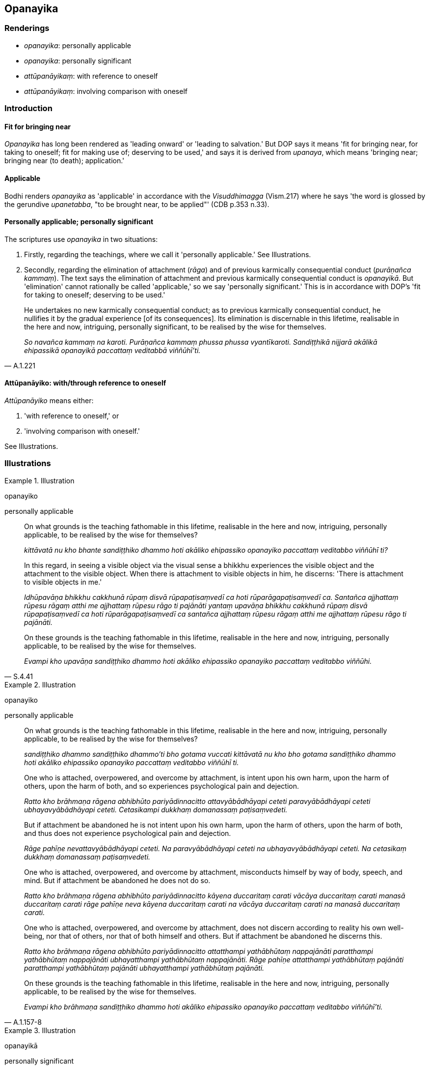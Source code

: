 == Opanayika

=== Renderings

- _opanayika_: personally applicable

- _opanayika_: personally significant

- _attūpanāyikaṃ_: with reference to oneself

- _attūpanāyikaṃ_: involving comparison with oneself

=== Introduction

==== Fit for bringing near

_Opanayika_ has long been rendered as 'leading onward' or 'leading to 
salvation.' But DOP says it means 'fit for bringing near, for taking to 
oneself; fit for making use of; deserving to be used,' and says it is derived 
from _upanaya_, which means 'bringing near; bringing near (to death); 
application.'

==== Applicable

Bodhi renders _opanayika_ as 'applicable' in accordance with the 
_Visuddhimagga_ (Vism.217) where he says 'the word is glossed by the gerundive 
_upanetabba_, "to be brought near, to be applied"' (CDB p.353 n.33).

==== Personally applicable; personally significant

The scriptures use _opanayika_ in two situations:

1. Firstly, regarding the teachings, where we call it 'personally applicable.' 
See Illustrations.

2. Secondly, regarding the elimination of attachment (_rāga_) and of previous 
karmically consequential conduct (_purāṇañca kammaṃ_). The text says the 
elimination of attachment and previous karmically consequential conduct is 
_opanayikā_. But 'elimination' cannot rationally be called 'applicable,' so we 
say 'personally significant.' This is in accordance with DOP's 'fit for taking 
to oneself; deserving to be used.'

[quote, A.1.221]
____
He undertakes no new karmically consequential conduct; as to previous 
karmically consequential conduct, he nullifies it by the gradual experience [of 
its consequences]. Its elimination is discernable in this lifetime, realisable 
in the here and now, intriguing, personally significant, to be realised by the 
wise for themselves.

_So navañca kammaṃ na karoti. Purāṇañca kammaṃ phussa phussa 
vyantīkaroti. Sandiṭṭhikā nijjarā akālikā ehipassikā opanayikā 
paccattaṃ veditabbā viññūhī'ti._
____

==== Attūpanāyiko: with/through reference to oneself

_Attūpanāyiko_ means either:

1. 'with reference to oneself,' or

2. 'involving comparison with oneself.'

See Illustrations.

=== Illustrations

.Illustration
====
opanayiko

personally applicable
====

____
On what grounds is the teaching fathomable in this lifetime, realisable in the 
here and now, intriguing, personally applicable, to be realised by the wise for 
themselves?

_kittāvatā nu kho bhante sandiṭṭhiko dhammo hoti akāliko ehipassiko 
opanayiko paccattaṃ veditabbo viññūhī ti?_
____

____
In this regard, in seeing a visible object via the visual sense a bhikkhu 
experiences the visible object and the attachment to the visible object. When 
there is attachment to visible objects in him, he discerns: 'There is 
attachment to visible objects in me.'

_Idhūpavāṇa bhikkhu cakkhunā rūpaṃ disvā rūpapaṭisaṃvedī ca hoti 
rūparāgapaṭisaṃvedī ca. Santañca ajjhattaṃ rūpesu rāgaṃ atthi me 
ajjhattaṃ rūpesu rāgo ti pajānāti yantaṃ upavāṇa bhikkhu cakkhunā 
rūpaṃ disvā rūpapaṭisaṃvedī ca hoti rūparāgapaṭisaṃvedī ca 
santañca ajjhattaṃ rūpesu rāgaṃ atthi me ajjhattaṃ rūpesu rāgo ti 
pajānāti._
____

[quote, S.4.41]
____
On these grounds is the teaching fathomable in this lifetime, realisable in the 
here and now, intriguing, personally applicable, to be realised by the wise for 
themselves.

_Evampi kho upavāṇa sandiṭṭhiko dhammo hoti akāliko ehipassiko 
opanayiko paccattaṃ veditabbo viññūhi._
____

.Illustration
====
opanayiko

personally applicable
====

____
On what grounds is the teaching fathomable in this lifetime, realisable in the 
here and now, intriguing, personally applicable, to be realised by the wise for 
themselves?

_sandiṭṭhiko dhammo sandiṭṭhiko dhammo'ti bho gotama vuccati 
kittāvatā nu kho bho gotama sandiṭṭhiko dhammo hoti akāliko ehipassiko 
opanayiko paccattaṃ veditabbo viññūhī ti._
____

____
One who is attached, overpowered, and overcome by attachment, is intent upon 
his own harm, upon the harm of others, upon the harm of both, and so 
experiences psychological pain and dejection.

_Ratto kho brāhmaṇa rāgena abhibhūto pariyādinnacitto attavyābādhāyapi 
ceteti paravyābādhāyapi ceteti ubhayavyābādhāyapi ceteti. Cetasikampi 
dukkhaṃ domanassaṃ paṭisaṃvedeti._
____

____
But if attachment be abandoned he is not intent upon his own harm, upon the 
harm of others, upon the harm of both, and thus does not experience 
psychological pain and dejection.

_Rāge pahīṇe nevattavyābādhāyapi ceteti. Na paravyābādhāyapi ceteti 
na ubhayavyābādhāyapi ceteti. Na cetasikaṃ dukkhaṃ domanassaṃ 
paṭisaṃvedeti._
____

____
One who is attached, overpowered, and overcome by attachment, misconducts 
himself by way of body, speech, and mind. But if attachment be abandoned he 
does not do so.

_Ratto kho brāhmaṇa rāgena abhibhūto pariyādinnacitto kāyena 
duccaritaṃ carati vācāya duccaritaṃ carati manasā duccaritaṃ carati 
rāge pahīṇe neva kāyena duccaritaṃ carati na vācāya duccaritaṃ 
carati na manasā duccaritaṃ carati._
____

____
One who is attached, overpowered, and overcome by attachment, does not discern 
according to reality his own well-being, nor that of others, nor that of both 
himself and others. But if attachment be abandoned he discerns this.

_Ratto kho brāhmaṇa rāgena abhibhūto pariyādinnacitto attatthampi 
yathābhūtaṃ nappajānāti paratthampi yathābhūtaṃ nappajānāti 
ubhayatthampi yathābhūtaṃ nappajānāti. Rāge pahīṇe attatthampi 
yathābhūtaṃ pajānāti paratthampi yathābhūtaṃ pajānāti ubhayatthampi 
yathābhūtaṃ pajānāti._
____

[quote, A.1.157-8]
____
On these grounds is the teaching fathomable in this lifetime, realisable in the 
here and now, intriguing, personally applicable, to be realised by the wise for 
themselves.

_Evampi kho brāhmaṇa sandiṭṭhiko dhammo hoti akāliko ehipassiko 
opanayiko paccattaṃ veditabbo viññūhī'ti._
____

.Illustration
====
opanayikā

personally significant
====

____
There are, headman, these three kinds of elimination that are discernable in 
this lifetime, realisable in the here and now, intriguing, personally 
significant, to be realised by the wise for themselves. What three?

_Tisso imā gāmaṇi sandiṭṭhikā nijjarā akālikā ehipassikā 
opanayikā paccattaṃ veditabbā viññūhi. Katamā tisso:_
____

____
Someone is attached, and because of attachment he is intent upon his own harm, 
upon the harm of others, upon the harm of both.

_Yaṃ ratto rāgādhikaraṇaṃ attavyābādhāyapi ceteti 
paravyābādhāyapi ceteti ubhayavyābādhāyapi ceteti_
____

____
When attachment is abandoned, he is not intent upon his own harm, or the harm 
of others, or the harm of both.

_rāge pahīne neva attavyābādhāyapi ceteti na paravyābādhāyapi ceteti na 
ubhayavyābādhāyapi ceteti._
____

[quote, S.4.339]
____
Its elimination is discernable in this lifetime, realisable in the here and 
now, intriguing, personally significant, to be realised by the wise for 
themselves.

_Sandiṭṭhikā nijjarā akālikā ehipassikā opanayikā paccattaṃ 
veditabbā viññūhi._
____

.Illustration
====
attūpanāyikaṃ

with reference to himself
====

[quote, Vin.3.91]
____
If a bhikkhu, though not recalling it, should claim with reference to himself a 
superhuman attainment of knowledge and vision that is worthy of the Noble Ones, 
saying "Thus I know; thus I see."..

_Yo pana bhikkhu anabhijānaṃ uttarimanussadhammaṃ attūpanāyikaṃ 
alamariyañāṇadassanaṃ samudācareyya Iti jānāmi iti passāmī ti...._
____

Comment:

The rule continues in a way that is not significant, as follows:

____
.'.. then, whether or not he is later interrogated about it, fallen and seeking 
purification, he says "Friends, though not knowing, I said 'I know'; though not 
seeing, I said 'I see.' I boasted vainly and falsely"; unless it was from 
over-estimation, he is pārājika, no longer in communion.

_tato aparena samayena samanuggāhiyamāno vā asamanuggāhiyamāno vā āpanno 
visuddhāpekkho evaṃ vadeyya Ajānam evaṃ āvuso avacaṃ jānāmi'; 
apassaṃ passāmi.' Tucchaṃ musā vilapin ti. Aññatra adhimānā ayampi 
pārājiko hoti asaṃvāso._
____

.Illustration
====
attūpanāyikaṃ

involving comparison with oneself
====

____
I will expound for your benefit a systematic exposition of the teaching that 
involves a comparison with oneself.

_Attūpanāyikaṃ vo gahapatayo dhammapariyāyaṃ desissāmī ti_
____

____
What is the systematic exposition of the teaching that involves a comparison 
with oneself?

_Katamo ca gahapatayo attūpanāyiko dhammapariyāyo:_
____

____
In this regard, householders, a noble disciple reflects thus: 'I am one who 
wishes to live, who does not wish to die; I desire happiness and loathe pain. 
Since I am one who wishes to live... and loathe pain, if someone were to take 
my life, that would not be agreeable and pleasing to me.

_idha gahapatayo ariyasāvako iti paṭisañcikkhati ahaṃ khosmi jīvitukāmo 
amaritukāmo sukhakāmo dukkhapaṭikkūlo. Yo kho maṃ jīvitukāmaṃ 
amaritukāmaṃ sukhakāmaṃ dukkhapaṭikkūlaṃ jīvitā voropeyya na me 
taṃ assa piyaṃ manāpaṃ_
____

____
Now if I were to take the life of another -- of one who wishes to live, who 
does not wish to die, who desires happiness and loathes pain -- that would not 
be agreeable and pleasing to the other either. What is disagreeable and 
displeasing to me is disagreeable and displeasing to the other too. How can I 
inflict upon another what is disagreeable and displeasing to me?'

_ahañceva kho pana paraṃ jīvitukāmaṃ. Sukhakāmaṃ 
dukkhapaṭikkūlaṃ jīvitā voropeyya parassapi taṃ assa appiyaṃ 
amanāpaṃ. Yo kho myāyaṃ dhammo appiyo amanāpo. Parassapeso dhammo appiyo 
amanāpo. Yo kho myāyaṃ dhammo appiyo amanāpo kathāhaṃ paraṃ tena 
saṃyojeyyanti_
____

[quote, S.5.354]
____
In reflecting thus, he himself abstains from killing, exhorts others to abstain 
from killing, and speaks in praise of abstaining from killing.

_So iti paṭisaṅkhāya attanā ca pāṇātipātā paṭivirato hoti. 
Parañca pāṇātipātā veramaṇiyā samādapeti. Pāṇātipātā 
veramaṇiyā ca vaṇṇaṃ bhāsati._
____


